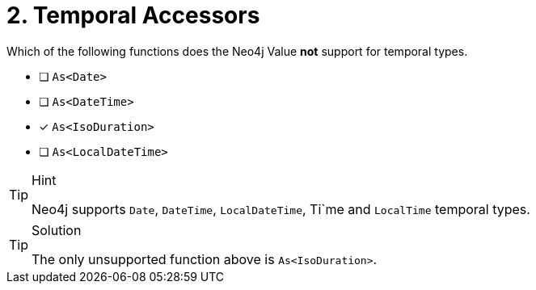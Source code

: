 [.question]
= 2. Temporal Accessors

Which of the following functions does the Neo4j Value *not* support for temporal types.

- [ ] `As<Date>`
- [ ] `As<DateTime>`
- [*] `As<IsoDuration>`
- [ ] `As<LocalDateTime>`


[TIP,role=hint]
.Hint
====
Neo4j supports `Date`, `DateTime`, `LocalDateTime`, Ti`me and `LocalTime` temporal types.
====


[TIP,role=solution]
.Solution
====
The only unsupported function above is `As<IsoDuration>`.
====
